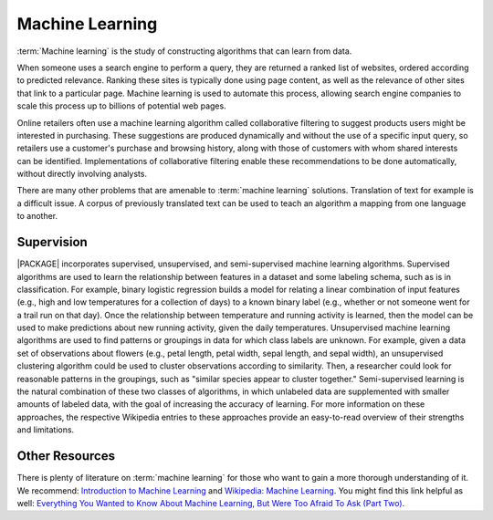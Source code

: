 .. _ds_ml:

.. index::
    single: machine learning

================
Machine Learning
================

:term:`Machine learning` is the study of constructing algorithms that can learn
from data.

When someone uses a search engine to perform a query, they are returned a
ranked list of websites, ordered according to predicted relevance.
Ranking these sites is typically done using page content, as well as the
relevance of other sites that link to a particular page.
Machine learning is used to automate this process, allowing search engine
companies to scale this process up to billions of potential web pages.

Online retailers often use a machine learning algorithm called collaborative
filtering to suggest products users might be interested in purchasing.
These suggestions are produced dynamically and without the use of a specific
input query, so retailers use a customer's purchase and browsing history,
along with those of customers with whom shared interests can be identified.
Implementations of collaborative filtering enable these recommendations to
be done automatically, without directly involving analysts.

There are many other problems that are amenable to :term:`machine learning`
solutions.
Translation of text for example is a difficult issue.
A corpus of previously translated text can be used to teach an algorithm a
mapping from one language to another.

-----------
Supervision
-----------

|PACKAGE| incorporates supervised, unsupervised, and
semi-supervised machine learning algorithms.
Supervised algorithms are used to learn the relationship between features in
a dataset and some labeling schema, such as is in classification.
For example, binary logistic regression builds a model for relating a linear
combination of input features (e.g., high and low temperatures for a
collection of days) to a known binary label (e.g., whether or not someone
went for a trail run on that day).
Once the relationship between temperature and running activity is learned,
then the model can be used to make predictions about new running activity,
given the daily temperatures.
Unsupervised machine learning algorithms are used to find patterns or
groupings in data for which class labels are unknown.
For example, given a data set of observations about flowers (e.g., petal
length, petal width, sepal length, and sepal width), an unsupervised
clustering algorithm could be used to cluster observations according to
similarity.
Then, a researcher could look for reasonable patterns in the groupings, such
as "similar species appear to cluster together."
Semi-supervised learning is the natural combination of these two classes of
algorithms, in which unlabeled data are supplemented with smaller amounts of
labeled data, with the goal of increasing the accuracy of learning.
For more information on these approaches, the respective Wikipedia entries
to these approaches provide an easy-to-read overview of their strengths and
limitations.

---------------
Other Resources
---------------

There is plenty of literature on :term:`machine learning` for those who want to
gain a more thorough understanding of it.
We recommend: `Introduction to Machine Learning`_ and `Wikipedia\: Machine
Learning`_.
You might find this link helpful as well: `Everything You Wanted to Know About
Machine Learning, But Were Too Afraid To Ask (Part Two)`_.

.. _Introduction to Machine Learning: http://alex.smola.org/drafts/thebook.pdf
.. _Wikipedia\: Machine Learning: http://en.wikipedia.org/wiki/Machine_learning
.. _Everything You Wanted to Know About Machine Learning, But Were Too Afraid To Ask (Part Two): http://blog.bigml.com/2013/02/21/everything-you-wanted-to-know-about-machine-learning-but-were-too-afraid-to-ask-part-two/
.. _Wikipedia\: Machine Learning / Algorithm Types: http://en.wikipedia.org/wiki/Machine_learning#Algorithm_types

